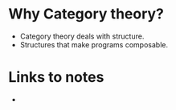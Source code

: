 * Why Category theory?
  - Category theory deals with structure.
  - Structures that make programs composable.
* Links to notes
  - 
